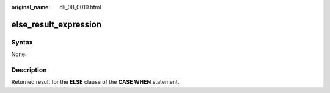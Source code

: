 :original_name: dli_08_0019.html

.. _dli_08_0019:

else_result_expression
======================

Syntax
------

None.

Description
-----------

Returned result for the **ELSE** clause of the **CASE WHEN** statement.

